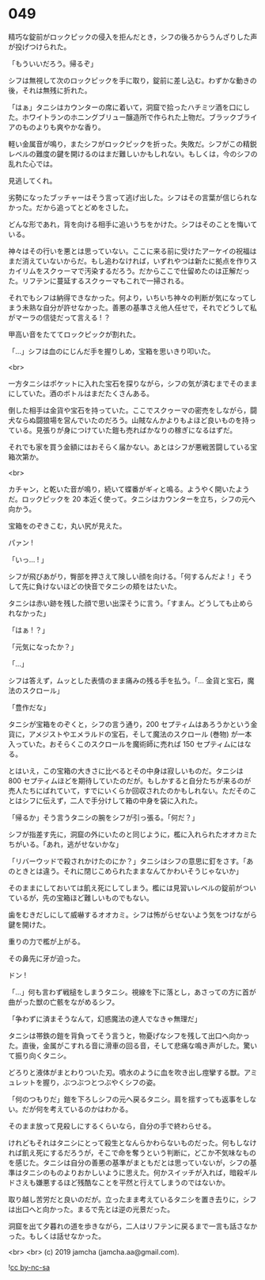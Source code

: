 #+OPTIONS: toc:nil
#+OPTIONS: -:nil
#+OPTIONS: ^:{}
 
* 049

  精巧な錠前がロックピックの侵入を拒んだとき，シフの後ろからうんざりした声が投げつけられた。

  「もういいだろう。帰るぞ」

  シフは無視して次のロックピックを手に取り，錠前に差し込む。わずかな動きの後，それは無残に折れた。

  「はぁ」タニシはカウンターの席に着いて，洞窟で拾ったハチミツ酒を口にした。ホワイトランのホニングブリュー醸造所で作られた上物だ。ブラックブライアのものよりも爽やかな香り。

  軽い金属音が鳴り，またシフがロックピックを折った。失敗だ。シフがこの精鋭レベルの難度の鍵を開けるのはまだ難しいかもしれない。もしくは，今のシフの乱れた心では。

  見逃してくれ。

  劣勢になったブッチャーはそう言って逃げ出した。シフはその言葉が信じられなかった。だから追ってとどめをさした。

  どんな形であれ，背を向ける相手に追いうちをかけた。シフはそのことを悔いている。

  神々はその行いを悪とは思っていない。ここに来る前に受けたアーケイの祝福はまだ消えていないからだ。もし追わなければ，いずれやつは新たに拠点を作りスカイリムをスクゥーマで汚染するだろう。だからここで仕留めたのは正解だった。リフテンに蔓延するスクゥーマもこれで一掃される。

  それでもシフは納得できなかった。何より，いちいち神々の判断が気になってしまう未熟な自分が許せなかった。善悪の基準さえ他人任せで，それでどうして私がマーラの信徒だって言える ! ？

  甲高い音をたててロックピックが割れた。

  「…」シフは血のにじんだ手を握りしめ，宝箱を思いきり叩いた。

  <br>

  一方タニシはポケットに入れた宝石を探りながら，シフの気が済むまでそのままにしていた。酒のボトルはまだたくさんある。

  倒した相手は金貨や宝石を持っていた。ここでスクゥーマの密売をしながら，闘犬ならぬ闘狼場を営んでいたのだろう。山賊なんかよりもよほど良いものを持っている。見張りが身につけていた鎧も売ればかなりの稼ぎになるはずだ。

  それでも家を買う金額にはおそらく届かない。あとはシフが悪戦苦闘している宝箱次第か。

  <br>

  カチャン，と乾いた音が鳴り，続いて蝶番がギィと鳴る。ようやく開いたようだ。ロックピックを 20 本近く使って。タニシはカウンターを立ち，シフの元へ向かう。

  宝箱をのぞきこむ，丸い尻が見えた。

  パァン !

  「いっ… ! 」

  シフが飛びあがり，臀部を押さえて険しい顔を向ける。「何するんだよ ! 」そうして先に負けないほどの快音でタニシの頬をはたいた。

  タニシは赤い跡を残した顔で思い出深そうに言う。「すまん。どうしても止められなかった」

  「はぁ ! ？」

  「元気になったか？」

  「…」

  シフは答えず，ムッとした表情のまま痛みの残る手を払う。「… 金貨と宝石，魔法のスクロール」

  「豊作だな」

  タニシが宝箱をのぞくと，シフの言う通り，200 セプティムはあろうかという金貨に，アメジストやエメラルドの宝石，そして魔法のスクロール (巻物) が一本入っていた。おそらくこのスクロールを魔術師に売れば 150 セプティムにはなる。

  とはいえ，この宝箱の大きさに比べるとその中身は寂しいものだ。タニシは 800 セプティムほどを期待していたのだが。もしかすると自分たちが来るのが売人たちにばれていて，すでにいくらか回収されたのかもしれない。ただそのことはシフに伝えず，二人で手分けして箱の中身を袋に入れた。

  「帰るか」そう言うタニシの腕をシフが引っ張る。「何だ？」

  シフが指差す先に，洞窟の外にいたのと同じように，檻に入れられたオオカミたちがいる。「あれ，逃がせないかな」

  「リバーウッドで殺されかけたのにか？」タニシはシフの意思に釘をさす。「あのときとは違う。それに閉じこめられたままなんてかわいそうじゃないか」

  そのままにしておいては飢え死にしてしまう。檻には見習いレベルの錠前がついているが，先の宝箱ほど難しいものでもない。

  歯をむきだしにして威嚇するオオカミ。シフは怖がらせないよう気をつけながら鍵を開けた。

  重りの力で檻が上がる。

  その鼻先に牙が迫った。

  ドン !

  「…」何も言わず戦槌をしまうタニシ。視線を下に落とし，あさっての方に首が曲がった獣の亡骸をながめるシフ。

  「争わずに済まそうなんて，幻惑魔法の達人でなきゃ無理だ」

  タニシは帯鉄の鎧を背負ってそう言うと，物憂げなシフを残して出口へ向かった。直後，金属がこすれる音に滑車の回る音，そして悲痛な鳴き声がした。驚いて振り向くタニシ。

  どろりと液体がまとわりついた刃。噴水のように血を吹き出し痙攣する獣。アミュレットを握り，ぶつぶつとつぶやくシフの姿。

  「何のつもりだ」鎧を下ろしシフの元へ戻るタニシ。肩を揺すっても返事をしない。だが何を考えているのかはわかる。

  そのまま放って見殺しにするくらいなら，自分の手で終わらせる。

  けれどもそれはタニシにとって殺生となんらかわらないものだった。何もしなければ飢え死にするだろうが，そこで命を奪うという判断に，どこか不気味なものを感じた。タニシは自分の善悪の基準がまともだとは思っていないが，シフの基準はタニシのものよりおかしいように思えた。何かスイッチが入れば，暗殺ギルドさえも嫌悪するほど残酷なことを平然と行えてしまうのではないか。

  取り越し苦労だと良いのだが。立ったまま考えているタニシを置き去りに，シフは出口へと向かった。まるで先とは逆の光景だった。

  洞窟を出て夕暮れの道を歩きながら，二人はリフテンに戻るまで一言も話さなかった。もしくは話せなかった。

  <br>
  <br>
  (c) 2019 jamcha (jamcha.aa@gmail.com).

  ![[https://i.creativecommons.org/l/by-nc-sa/4.0/88x31.png][cc by-nc-sa]]

